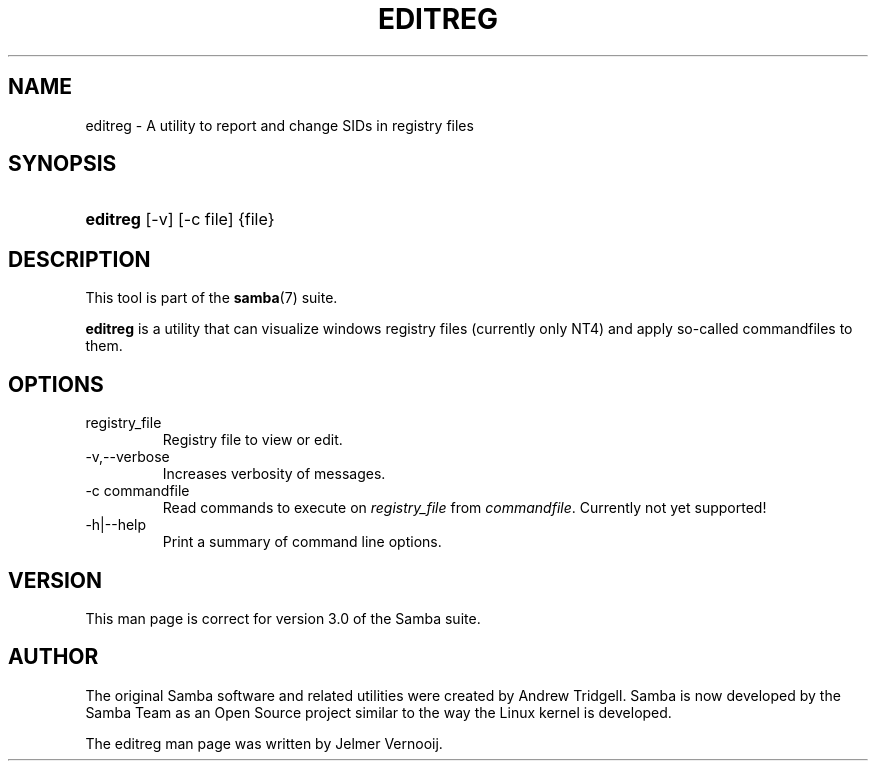 .\"Generated by db2man.xsl. Don't modify this, modify the source.
.de Sh \" Subsection
.br
.if t .Sp
.ne 5
.PP
\fB\\$1\fR
.PP
..
.de Sp \" Vertical space (when we can't use .PP)
.if t .sp .5v
.if n .sp
..
.de Ip \" List item
.br
.ie \\n(.$>=3 .ne \\$3
.el .ne 3
.IP "\\$1" \\$2
..
.TH "EDITREG" 1 "" "" ""
.SH NAME
editreg \- A utility to report and change SIDs in registry files
.SH "SYNOPSIS"
.ad l
.hy 0
.HP 8
\fBeditreg\fR [\-v] [\-c\ file] {file}
.ad
.hy

.SH "DESCRIPTION"

.PP
This tool is part of the \fBsamba\fR(7) suite\&.

.PP
\fBeditreg\fR is a utility that can visualize windows registry files (currently only NT4) and apply so\-called commandfiles to them\&.

.SH "OPTIONS"

.TP
registry_file
Registry file to view or edit\&.

.TP
\-v,\-\-verbose
Increases verbosity of messages\&.

.TP
\-c commandfile
Read commands to execute on \fIregistry_file\fR from \fIcommandfile\fR\&. Currently not yet supported!

.TP
\-h|\-\-help
Print a summary of command line options\&.

.SH "VERSION"

.PP
This man page is correct for version 3\&.0 of the Samba suite\&.

.SH "AUTHOR"

.PP
The original Samba software and related utilities were created by Andrew Tridgell\&. Samba is now developed by the Samba Team as an Open Source project similar to the way the Linux kernel is developed\&.

.PP
The editreg man page was written by Jelmer Vernooij\&.

